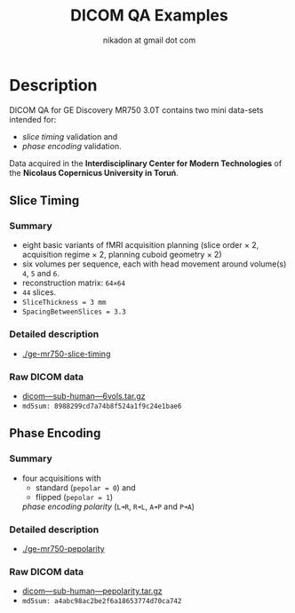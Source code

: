 #+TITLE: DICOM QA Examples
#+AUTHOR: nikadon at gmail dot com

* Description

  DICOM QA for GE Discovery MR750 3.0T contains two mini data-sets intended for:
  - /slice timing/ validation and
  - /phase encoding/ validation.

  Data acquired in the *Interdisciplinary Center for Modern
  Technologies* of the *Nicolaus Copernicus University in Toruń*.

** Slice Timing
*** Summary

    - eight basic variants of fMRI acquisition planning (slice order × 2, acquisition regime × 2, planning cuboid geometry × 2)
    - six volumes per sequence, each with head movement around volume(s) =4=, =5= and =6=.
    - reconstruction matrix: =64×64=
    - =44= slices.
    - =SliceThickness = 3 mm=
    - =SpacingBetweenSlices = 3.3=

***  Detailed description

   - [[./ge-mr750-slice-timing]]

*** Raw DICOM data

   - [[https://raw.githubusercontent.com/nikadon/cc-dcm2bids-wrapper/master/dicom-qa-examples/ge-mr750-slice-timing/data/dicom---sub-human---6vols.tar.gz][dicom---sub-human---6vols.tar.gz]]
   - =md5sum: 8988299cd7a74b8f524a1f9c24e1bae6=

** Phase Encoding
*** Summary

    - four acquisitions with
      - standard (=pepolar = 0=) and
      - flipped (=pepolar = 1=)
      /phase encoding polarity/ (=L➜R=, =R➜L=, =A➜P= and =P➜A=)

***  Detailed description

    - [[./ge-mr750-pepolarity]]

*** Raw DICOM data

   - [[https://raw.githubusercontent.com/nikadon/cc-dcm2bids-wrapper/master/dicom-qa-examples/ge-mr750-pepolarity/data/dicom---sub-human---pepolarity.tar.gz%0A][dicom---sub-human---pepolarity.tar.gz]]
   - =md5sum: a4abc98ac2be2f6a18653774d70ca742=
